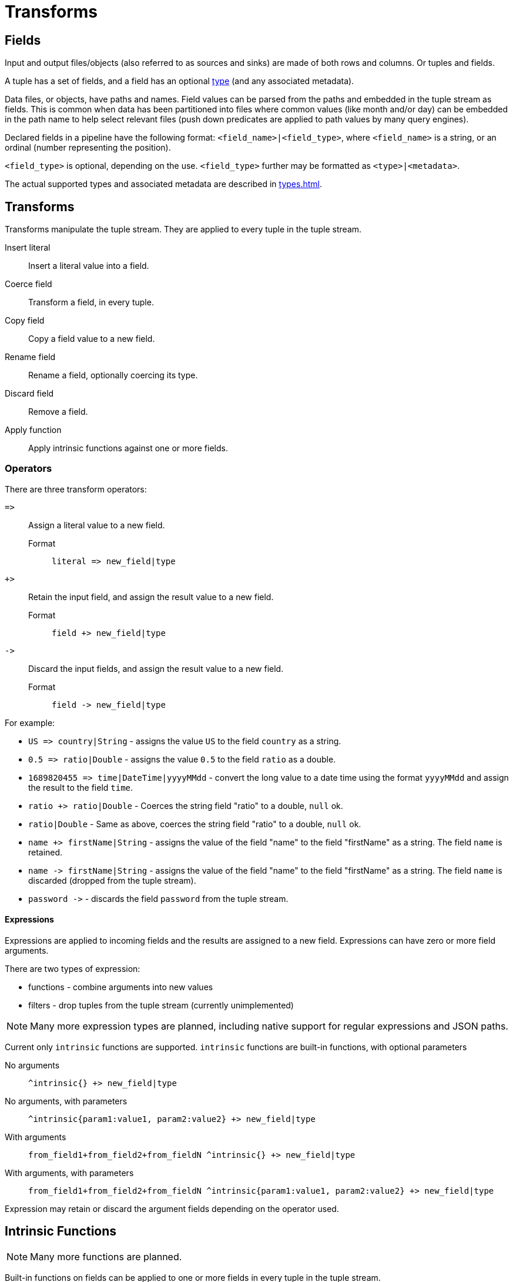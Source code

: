 = Transforms

== Fields

Input and output files/objects (also referred to as sources and sinks) are made of both rows and columns. Or tuples and fields.

A tuple has a set of fields, and a field has an optional xref:types.adoc[type] (and any associated metadata).

Data files, or objects, have paths and names. Field values can be parsed from the paths and embedded in the tuple stream
as fields. This is common when data has been partitioned into files where common values (like month and/or day) can
be embedded in the path name to help select relevant files (push down predicates are applied to path values by many
query engines).

Declared fields in a pipeline have the following format: `<field_name>|<field_type>`, where `<field_name>` is a string,
or an ordinal (number representing the position).

`<field_type>` is optional, depending on the use. `<field_type>` further may be formatted as `<type>|<metadata>`.

The actual supported types and associated metadata are described in xref:types.adoc[].

== Transforms

Transforms manipulate the tuple stream. They are applied to every tuple in the tuple stream.

Insert literal:: Insert a literal value into a field.
Coerce field:: Transform a field, in every tuple.
Copy field:: Copy a field value to a new field.
Rename field:: Rename a field, optionally coercing its type.
Discard field:: Remove a field.
Apply function:: Apply intrinsic functions against one or more fields.

=== Operators

There are three transform operators:

`pass:[=>]`:: Assign a literal value to a new field.
Format::: `literal pass:[=>] new_field|type`
`+>`:: Retain the input field, and assign the result value to a new field.
Format::: `field +> new_field|type`
`pass:[->]`:: Discard the input fields, and assign the result value to a new field.
Format::: `field pass:[->] new_field|type`

For example:

- `US pass:[=>] country|String` - assigns the value `US` to the field `country` as a string.
- `0.5 pass:[=>] ratio|Double` - assigns the value `0.5` to the field `ratio` as a double.
- `1689820455 pass:[=>] time|DateTime|yyyyMMdd` - convert the long value to a date time using the format `yyyyMMdd` and assign the result to the field `time`.
- `ratio +> ratio|Double` - Coerces the string field "ratio" to a double, `null` ok.
- `ratio|Double` - Same as above, coerces the string field "ratio" to a double, `null` ok.
- `name +> firstName|String` - assigns the value of the field "name" to the field "firstName" as a string. The field `name` is retained.
- `name pass:[->] firstName|String` - assigns the value of the field "name" to the field "firstName" as a string. The field `name` is discarded (dropped from the tuple stream).
- `password pass:[->]` - discards the field `password` from the tuple stream.

==== Expressions

Expressions are applied to incoming fields and the results are assigned to a new field. Expressions can have zero or
more field arguments.

There are two types of expression:

- functions - combine arguments into new values
- filters - drop tuples from the tuple stream (currently unimplemented)

NOTE: Many more expression types are planned, including native support for regular expressions and JSON paths.

Current only `intrinsic` functions are supported. `intrinsic` functions are built-in functions, with optional
parameters

No arguments:: `^intrinsic{} +> new_field|type`
No arguments, with parameters:: `^intrinsic{param1:value1, param2:value2} +> new_field|type`
With arguments:: `from_field1+from_field2+from_fieldN ^intrinsic{} +> new_field|type`
With arguments, with parameters:: `from_field1+from_field2+from_fieldN ^intrinsic{param1:value1, param2:value2} +> new_field|type`

Expression may retain or discard the argument fields depending on the operator used.

== Intrinsic Functions

NOTE: Many more functions are planned.

Built-in functions on fields can be applied to one or more fields in every tuple in the tuple stream.

`tsid`:: create a unique id as a long or string (using https://github.com/f4b6a3/tsid-creator)
Def:::
`^tsid{node:...,nodeCount:...,epoch:...,format:...,counterToZero:...} +> intoField|type`
`type`:::: must be `string` or `long`, defaults to `long`. When `string`, the `format` is honored.
Params:::
`node`:::: The node id, defaults to a random int.
* If a string is provided, it is hashed to an int.
* `SIP_HASHER.hashString(s, StandardCharsets.UTF_8).asInt() % nodeCount;`
`nodeCount`:::: The number of nodes, defaults to `1024`
`epoch`:::: - The epoch, defaults to `Instant.parse("2020-01-01T00:00:00.000Z").toEpochMilli()`
`format`:::: The format, defaults to `null`. Example: `K%S` where `%S` is a placeholder.
Placeholders:::::
- `%S`: canonical string in upper case
- `%s`: canonical string in lower case
- `%X`: hexadecimal in upper case
- `%x`: hexadecimal in lower case
- `%d`: base-10
- `%z`: base-62
`counterToZero`:::: Resets the counter portion when the millisecond changes, defaults to `false`.

